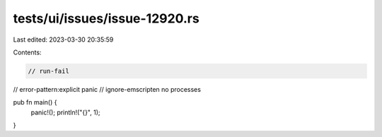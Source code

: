 tests/ui/issues/issue-12920.rs
==============================

Last edited: 2023-03-30 20:35:59

Contents:

.. code-block:: rs

    // run-fail
// error-pattern:explicit panic
// ignore-emscripten no processes

pub fn main() {
    panic!();
    println!("{}", 1);
}


